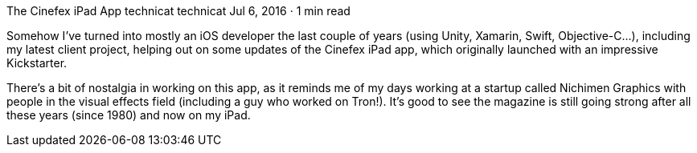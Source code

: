 The Cinefex iPad App
technicat
technicat
Jul 6, 2016 · 1 min read

Somehow I’ve turned into mostly an iOS developer the last couple of years (using Unity, Xamarin, Swift, Objective-C…), including my latest client project, helping out on some updates of the Cinefex iPad app, which originally launched with an impressive Kickstarter.

There’s a bit of nostalgia in working on this app, as it reminds me of my days working at a startup called Nichimen Graphics with people in the visual effects field (including a guy who worked on Tron!). It’s good to see the magazine is still going strong after all these years (since 1980) and now on my iPad.
